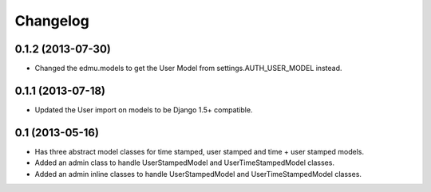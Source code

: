 =========
Changelog
=========

0.1.2 (2013-07-30)
==================

- Changed the edmu.models to get the User Model from settings.AUTH_USER_MODEL instead.

0.1.1 (2013-07-18)
==================

- Updated the User import on models to be Django 1.5+ compatible.

0.1 (2013-05-16)
================

- Has three abstract model classes for time stamped, user stamped and time + user stamped models.
- Added an admin class to handle UserStampedModel and UserTimeStampedModel classes.
- Added an admin inline classes to handle UserStampedModel and UserTimeStampedModel classes.